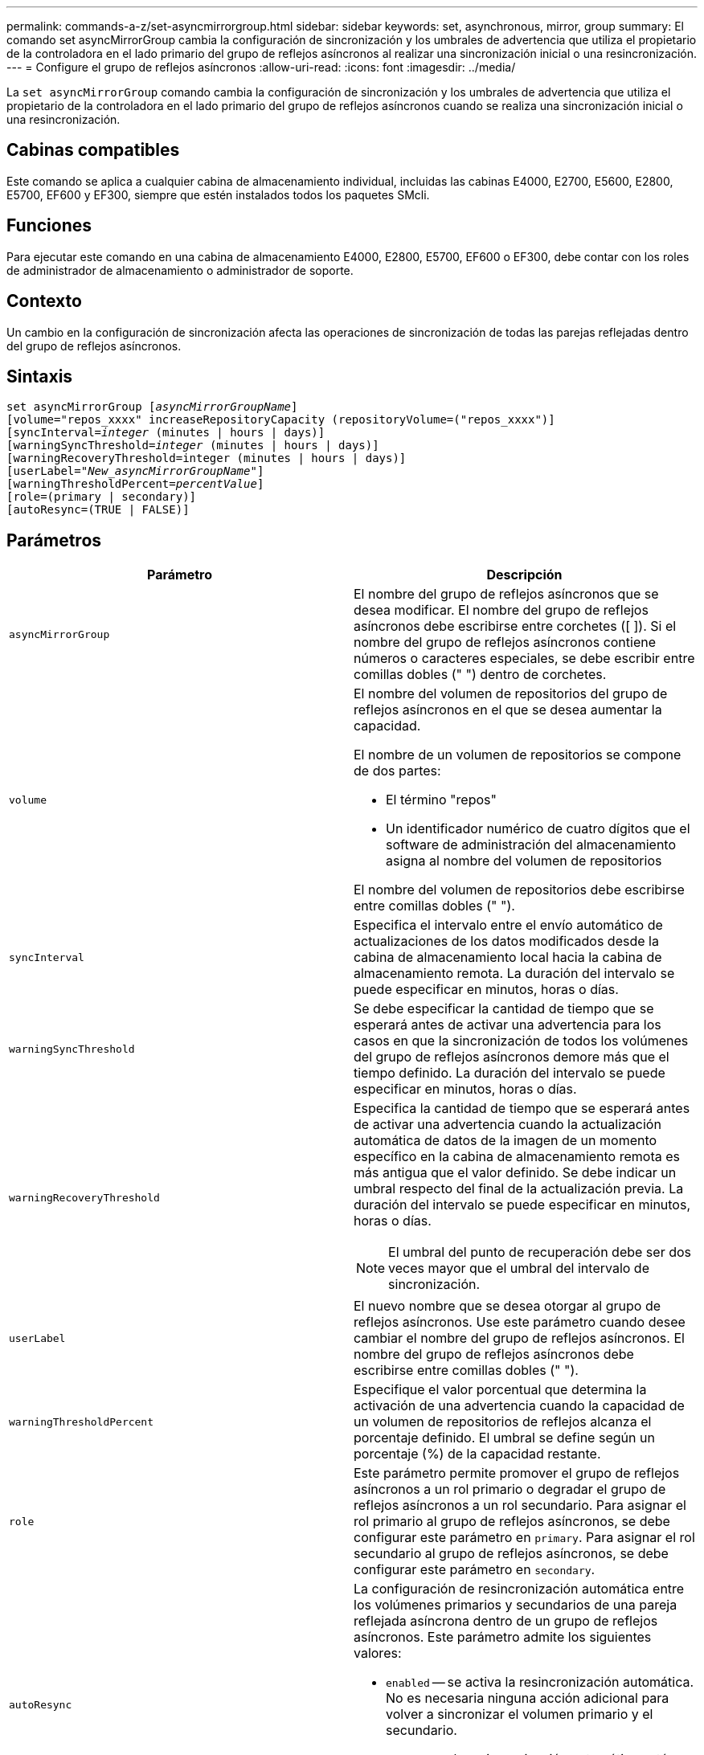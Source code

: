 ---
permalink: commands-a-z/set-asyncmirrorgroup.html 
sidebar: sidebar 
keywords: set, asynchronous, mirror, group 
summary: El comando set asyncMirrorGroup cambia la configuración de sincronización y los umbrales de advertencia que utiliza el propietario de la controladora en el lado primario del grupo de reflejos asíncronos al realizar una sincronización inicial o una resincronización. 
---
= Configure el grupo de reflejos asíncronos
:allow-uri-read: 
:icons: font
:imagesdir: ../media/


[role="lead"]
La `set asyncMirrorGroup` comando cambia la configuración de sincronización y los umbrales de advertencia que utiliza el propietario de la controladora en el lado primario del grupo de reflejos asíncronos cuando se realiza una sincronización inicial o una resincronización.



== Cabinas compatibles

Este comando se aplica a cualquier cabina de almacenamiento individual, incluidas las cabinas E4000, E2700, E5600, E2800, E5700, EF600 y EF300, siempre que estén instalados todos los paquetes SMcli.



== Funciones

Para ejecutar este comando en una cabina de almacenamiento E4000, E2800, E5700, EF600 o EF300, debe contar con los roles de administrador de almacenamiento o administrador de soporte.



== Contexto

Un cambio en la configuración de sincronización afecta las operaciones de sincronización de todas las parejas reflejadas dentro del grupo de reflejos asíncronos.



== Sintaxis

[source, cli, subs="+macros"]
----
set asyncMirrorGroup pass:quotes[[_asyncMirrorGroupName_]]
[volume="repos_xxxx" increaseRepositoryCapacity (repositoryVolume=("repos_xxxx")]
[syncInterval=pass:quotes[_integer_] (minutes | hours | days)]
[warningSyncThreshold=pass:quotes[_integer_] (minutes | hours | days)]
[warningRecoveryThreshold=integer (minutes | hours | days)]
[userLabel=pass:quotes["_New_asyncMirrorGroupName_"]]
[warningThresholdPercent=pass:quotes[_percentValue_]]
[role=(primary | secondary)]
[autoResync=(TRUE | FALSE)]
----


== Parámetros

[cols="2*"]
|===
| Parámetro | Descripción 


 a| 
`asyncMirrorGroup`
 a| 
El nombre del grupo de reflejos asíncronos que se desea modificar. El nombre del grupo de reflejos asíncronos debe escribirse entre corchetes ([ ]). Si el nombre del grupo de reflejos asíncronos contiene números o caracteres especiales, se debe escribir entre comillas dobles (" ") dentro de corchetes.



 a| 
`volume`
 a| 
El nombre del volumen de repositorios del grupo de reflejos asíncronos en el que se desea aumentar la capacidad.

El nombre de un volumen de repositorios se compone de dos partes:

* El término "repos"
* Un identificador numérico de cuatro dígitos que el software de administración del almacenamiento asigna al nombre del volumen de repositorios


El nombre del volumen de repositorios debe escribirse entre comillas dobles (" ").



 a| 
`syncInterval`
 a| 
Especifica el intervalo entre el envío automático de actualizaciones de los datos modificados desde la cabina de almacenamiento local hacia la cabina de almacenamiento remota. La duración del intervalo se puede especificar en minutos, horas o días.



 a| 
`warningSyncThreshold`
 a| 
Se debe especificar la cantidad de tiempo que se esperará antes de activar una advertencia para los casos en que la sincronización de todos los volúmenes del grupo de reflejos asíncronos demore más que el tiempo definido. La duración del intervalo se puede especificar en minutos, horas o días.



 a| 
`warningRecoveryThreshold`
 a| 
Especifica la cantidad de tiempo que se esperará antes de activar una advertencia cuando la actualización automática de datos de la imagen de un momento específico en la cabina de almacenamiento remota es más antigua que el valor definido. Se debe indicar un umbral respecto del final de la actualización previa. La duración del intervalo se puede especificar en minutos, horas o días.

[NOTE]
====
El umbral del punto de recuperación debe ser dos veces mayor que el umbral del intervalo de sincronización.

====


 a| 
`userLabel`
 a| 
El nuevo nombre que se desea otorgar al grupo de reflejos asíncronos. Use este parámetro cuando desee cambiar el nombre del grupo de reflejos asíncronos. El nombre del grupo de reflejos asíncronos debe escribirse entre comillas dobles (" ").



 a| 
`warningThresholdPercent`
 a| 
Especifique el valor porcentual que determina la activación de una advertencia cuando la capacidad de un volumen de repositorios de reflejos alcanza el porcentaje definido. El umbral se define según un porcentaje (%) de la capacidad restante.



 a| 
`role`
 a| 
Este parámetro permite promover el grupo de reflejos asíncronos a un rol primario o degradar el grupo de reflejos asíncronos a un rol secundario. Para asignar el rol primario al grupo de reflejos asíncronos, se debe configurar este parámetro en `primary`. Para asignar el rol secundario al grupo de reflejos asíncronos, se debe configurar este parámetro en `secondary`.



 a| 
`autoResync`
 a| 
La configuración de resincronización automática entre los volúmenes primarios y secundarios de una pareja reflejada asíncrona dentro de un grupo de reflejos asíncronos. Este parámetro admite los siguientes valores:

* `enabled` -- se activa la resincronización automática. No es necesaria ninguna acción adicional para volver a sincronizar el volumen primario y el secundario.
* `disabled` -- la resincronización automática está desactivada. Para volver a sincronizar el volumen primario y el volumen secundario, se debe ejecutar el `start asyncMirrorGroup` comando.


|===


== Notas

Puede utilizar cualquier combinación de caracteres alfanuméricos, subrayado (_), guión (-) y almohadilla (#) para los nombres. Los nombres pueden tener hasta 30 caracteres.

Cuando se usa este comando, es posible especificar uno o varios parámetros. Sin embargo, no es necesario usar todos los parámetros.

Un volumen de repositorios de grupo de reflejos asíncronos es un volumen expandible que se estructura como un conjunto concatenado de hasta 16 entidades de volumen estándar. Inicialmente, un volumen de repositorios expandible tiene un solo volumen. La capacidad del volumen de repositorios expandible es exactamente la de ese volumen. Para aumentar la capacidad de un volumen de repositorios expandible, es posible añadir volúmenes de repositorios sin usar. La capacidad compuesta del volumen de repositorios expandible pasa a ser la suma de las capacidades de todos los volúmenes estándar concatenados.



== Nivel de firmware mínimo

7.84

11,80 añade compatibilidad con cabinas EF600 y EF300
